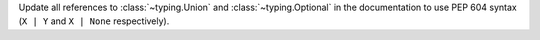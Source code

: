 Update all references to :class:`~typing.Union` and :class:`~typing.Optional` in the documentation to use PEP 604 syntax (``X | Y`` and ``X | None`` respectively).
